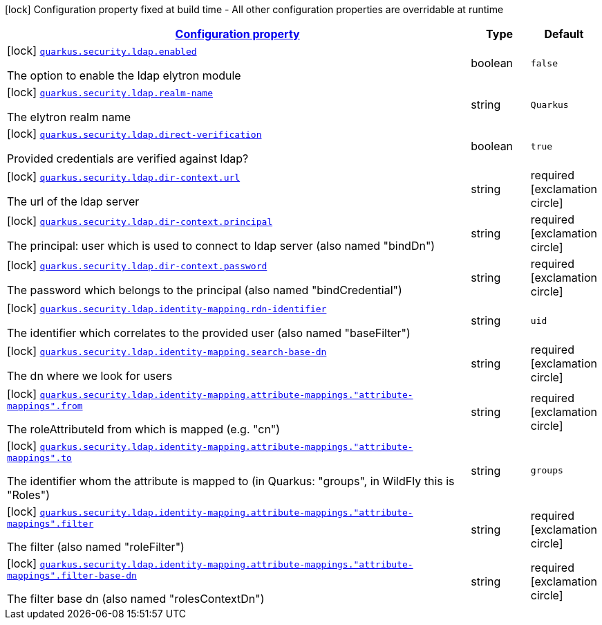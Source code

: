[.configuration-legend]
icon:lock[title=Fixed at build time] Configuration property fixed at build time - All other configuration properties are overridable at runtime
[.configuration-reference, cols="80,.^10,.^10"]
|===

h|[[quarkus-security-ldap-elytron-security-ldap-config-ldap-security-realm-config_configuration]]link:#quarkus-security-ldap-elytron-security-ldap-config-ldap-security-realm-config_configuration[Configuration property]

h|Type
h|Default

a|icon:lock[title=Fixed at build time] [[quarkus-security-ldap-elytron-security-ldap-config-ldap-security-realm-config_quarkus.security.ldap.enabled]]`link:#quarkus-security-ldap-elytron-security-ldap-config-ldap-security-realm-config_quarkus.security.ldap.enabled[quarkus.security.ldap.enabled]`

[.description]
--
The option to enable the ldap elytron module
--|boolean 
|`false`


a|icon:lock[title=Fixed at build time] [[quarkus-security-ldap-elytron-security-ldap-config-ldap-security-realm-config_quarkus.security.ldap.realm-name]]`link:#quarkus-security-ldap-elytron-security-ldap-config-ldap-security-realm-config_quarkus.security.ldap.realm-name[quarkus.security.ldap.realm-name]`

[.description]
--
The elytron realm name
--|string 
|`Quarkus`


a|icon:lock[title=Fixed at build time] [[quarkus-security-ldap-elytron-security-ldap-config-ldap-security-realm-config_quarkus.security.ldap.direct-verification]]`link:#quarkus-security-ldap-elytron-security-ldap-config-ldap-security-realm-config_quarkus.security.ldap.direct-verification[quarkus.security.ldap.direct-verification]`

[.description]
--
Provided credentials are verified against ldap?
--|boolean 
|`true`


a|icon:lock[title=Fixed at build time] [[quarkus-security-ldap-elytron-security-ldap-config-ldap-security-realm-config_quarkus.security.ldap.dir-context.url]]`link:#quarkus-security-ldap-elytron-security-ldap-config-ldap-security-realm-config_quarkus.security.ldap.dir-context.url[quarkus.security.ldap.dir-context.url]`

[.description]
--
The url of the ldap server
--|string 
|required icon:exclamation-circle[title=Configuration property is required]


a|icon:lock[title=Fixed at build time] [[quarkus-security-ldap-elytron-security-ldap-config-ldap-security-realm-config_quarkus.security.ldap.dir-context.principal]]`link:#quarkus-security-ldap-elytron-security-ldap-config-ldap-security-realm-config_quarkus.security.ldap.dir-context.principal[quarkus.security.ldap.dir-context.principal]`

[.description]
--
The principal: user which is used to connect to ldap server (also named "bindDn")
--|string 
|required icon:exclamation-circle[title=Configuration property is required]


a|icon:lock[title=Fixed at build time] [[quarkus-security-ldap-elytron-security-ldap-config-ldap-security-realm-config_quarkus.security.ldap.dir-context.password]]`link:#quarkus-security-ldap-elytron-security-ldap-config-ldap-security-realm-config_quarkus.security.ldap.dir-context.password[quarkus.security.ldap.dir-context.password]`

[.description]
--
The password which belongs to the principal (also named "bindCredential")
--|string 
|required icon:exclamation-circle[title=Configuration property is required]


a|icon:lock[title=Fixed at build time] [[quarkus-security-ldap-elytron-security-ldap-config-ldap-security-realm-config_quarkus.security.ldap.identity-mapping.rdn-identifier]]`link:#quarkus-security-ldap-elytron-security-ldap-config-ldap-security-realm-config_quarkus.security.ldap.identity-mapping.rdn-identifier[quarkus.security.ldap.identity-mapping.rdn-identifier]`

[.description]
--
The identifier which correlates to the provided user (also named "baseFilter")
--|string 
|`uid`


a|icon:lock[title=Fixed at build time] [[quarkus-security-ldap-elytron-security-ldap-config-ldap-security-realm-config_quarkus.security.ldap.identity-mapping.search-base-dn]]`link:#quarkus-security-ldap-elytron-security-ldap-config-ldap-security-realm-config_quarkus.security.ldap.identity-mapping.search-base-dn[quarkus.security.ldap.identity-mapping.search-base-dn]`

[.description]
--
The dn where we look for users
--|string 
|required icon:exclamation-circle[title=Configuration property is required]


a|icon:lock[title=Fixed at build time] [[quarkus-security-ldap-elytron-security-ldap-config-ldap-security-realm-config_quarkus.security.ldap.identity-mapping.attribute-mappings.-attribute-mappings-.from]]`link:#quarkus-security-ldap-elytron-security-ldap-config-ldap-security-realm-config_quarkus.security.ldap.identity-mapping.attribute-mappings.-attribute-mappings-.from[quarkus.security.ldap.identity-mapping.attribute-mappings."attribute-mappings".from]`

[.description]
--
The roleAttributeId from which is mapped (e.g. "cn")
--|string 
|required icon:exclamation-circle[title=Configuration property is required]


a|icon:lock[title=Fixed at build time] [[quarkus-security-ldap-elytron-security-ldap-config-ldap-security-realm-config_quarkus.security.ldap.identity-mapping.attribute-mappings.-attribute-mappings-.to]]`link:#quarkus-security-ldap-elytron-security-ldap-config-ldap-security-realm-config_quarkus.security.ldap.identity-mapping.attribute-mappings.-attribute-mappings-.to[quarkus.security.ldap.identity-mapping.attribute-mappings."attribute-mappings".to]`

[.description]
--
The identifier whom the attribute is mapped to (in Quarkus: "groups", in WildFly this is "Roles")
--|string 
|`groups`


a|icon:lock[title=Fixed at build time] [[quarkus-security-ldap-elytron-security-ldap-config-ldap-security-realm-config_quarkus.security.ldap.identity-mapping.attribute-mappings.-attribute-mappings-.filter]]`link:#quarkus-security-ldap-elytron-security-ldap-config-ldap-security-realm-config_quarkus.security.ldap.identity-mapping.attribute-mappings.-attribute-mappings-.filter[quarkus.security.ldap.identity-mapping.attribute-mappings."attribute-mappings".filter]`

[.description]
--
The filter (also named "roleFilter")
--|string 
|required icon:exclamation-circle[title=Configuration property is required]


a|icon:lock[title=Fixed at build time] [[quarkus-security-ldap-elytron-security-ldap-config-ldap-security-realm-config_quarkus.security.ldap.identity-mapping.attribute-mappings.-attribute-mappings-.filter-base-dn]]`link:#quarkus-security-ldap-elytron-security-ldap-config-ldap-security-realm-config_quarkus.security.ldap.identity-mapping.attribute-mappings.-attribute-mappings-.filter-base-dn[quarkus.security.ldap.identity-mapping.attribute-mappings."attribute-mappings".filter-base-dn]`

[.description]
--
The filter base dn (also named "rolesContextDn")
--|string 
|required icon:exclamation-circle[title=Configuration property is required]

|===